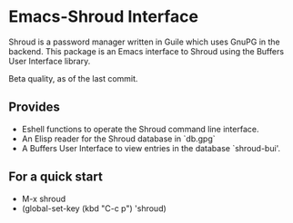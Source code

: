 * Emacs-Shroud Interface
  Shroud is a password manager written in Guile which uses GnuPG in the
  backend. This package is an Emacs interface to Shroud using the Buffers
  User Interface library.

  Beta quality, as of the last commit.
** Provides
   - Eshell functions to operate the Shroud command line interface.
   - An Elisp reader for the Shroud database in `db.gpg`
   - A Buffers User Interface to view entries in the database
     `shroud-bui'.

** For a quick start
   - M-x shroud
   - (global-set-key (kbd "C-c p") 'shroud)
